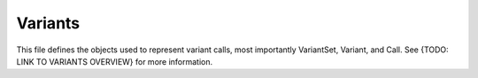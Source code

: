 Variants
********

This file defines the objects used to represent variant calls, most importantly
VariantSet, Variant, and Call.
See {TODO: LINK TO VARIANTS OVERVIEW} for more information.

.. avro:enum:: Strand

  :symbols: NEG_STRAND|POS_STRAND
  Indicates the DNA strand associate for some data item.
  * `NEG_STRAND`: The negative (-) strand.
  * `POS_STRAND`:  The postive (+) strand.

.. avro:record:: Position

  :field referenceName:
    The name of the `Reference` on which the `Position` is located.
  :type referenceName: string
  :field position:
    The 0-based offset from the start of the forward strand for that `Reference`.
      Genomic positions are non-negative integers less than `Reference` length.
  :type position: long
  :field strand:
    Strand the position is associated with.
  :type strand: Strand

  A `Position` is an unoriented base in some `Reference`. A `Position` is
  represented by a `Reference` name, and a base number on that `Reference`
  (0-based).

.. avro:record:: ExternalIdentifier

  :field database:
    The source of the identifier.
      (e.g. `Ensembl`)
  :type database: string
  :field identifier:
    The ID defined by the external database.
      (e.g. `ENST00000000000`)
  :type identifier: string
  :field version:
    The version of the object or the database
      (e.g. `78`)
  :type version: string

  Identifier from a public database

.. avro:enum:: CigarOperation

  :symbols: ALIGNMENT_MATCH|INSERT|DELETE|SKIP|CLIP_SOFT|CLIP_HARD|PAD|SEQUENCE_MATCH|SEQUENCE_MISMATCH
  An enum for the different types of CIGAR alignment operations that exist.
  Used wherever CIGAR alignments are used. The different enumerated values
  have the following usage:
  
  * `ALIGNMENT_MATCH`: An alignment match indicates that a sequence can be
    aligned to the reference without evidence of an INDEL. Unlike the
    `SEQUENCE_MATCH` and `SEQUENCE_MISMATCH` operators, the `ALIGNMENT_MATCH`
    operator does not indicate whether the reference and read sequences are an
    exact match. This operator is equivalent to SAM's `M`.
  * `INSERT`: The insert operator indicates that the read contains evidence of
    bases being inserted into the reference. This operator is equivalent to
    SAM's `I`.
  * `DELETE`: The delete operator indicates that the read contains evidence of
    bases being deleted from the reference. This operator is equivalent to
    SAM's `D`.
  * `SKIP`: The skip operator indicates that this read skips a long segment of
    the reference, but the bases have not been deleted. This operator is
    commonly used when working with RNA-seq data, where reads may skip long
    segments of the reference between exons. This operator is equivalent to
    SAM's 'N'.
  * `CLIP_SOFT`: The soft clip operator indicates that bases at the start/end
    of a read have not been considered during alignment. This may occur if the
    majority of a read maps, except for low quality bases at the start/end of
    a read. This operator is equivalent to SAM's 'S'. Bases that are soft clipped
    will still be stored in the read.
  * `CLIP_HARD`: The hard clip operator indicates that bases at the start/end of
    a read have been omitted from this alignment. This may occur if this linear
    alignment is part of a chimeric alignment, or if the read has been trimmed
    (e.g., during error correction, or to trim poly-A tails for RNA-seq). This
    operator is equivalent to SAM's 'H'.
  * `PAD`: The pad operator indicates that there is padding in an alignment.
    This operator is equivalent to SAM's 'P'.
  * `SEQUENCE_MATCH`: This operator indicates that this portion of the aligned
    sequence exactly matches the reference (e.g., all bases are equal to the
    reference bases). This operator is equivalent to SAM's '='.
  * `SEQUENCE_MISMATCH`: This operator indicates that this portion of the
    aligned sequence is an alignment match to the reference, but a sequence
    mismatch (e.g., the bases are not equal to the reference). This can
    indicate a SNP or a read error. This operator is equivalent to SAM's 'X'.

.. avro:record:: CigarUnit

  :field operation:
    The operation type.
  :type operation: CigarOperation
  :field operationLength:
    The number of bases that the operation runs for.
  :type operationLength: long
  :field referenceSequence:
    `referenceSequence` is only used at mismatches (`SEQUENCE_MISMATCH`)
      and deletions (`DELETE`). Filling this field replaces the MD tag.
      If the relevant information is not available, leave this field as `null`.
  :type referenceSequence: null|string

  A structure for an instance of a CIGAR operation.
  `FIXME: This belongs under Reads (only readAlignment refers to this)`

.. avro:record:: VariantSetMetadata

  :field key:
    The top-level key.
  :type key: string
  :field value:
    The value field for simple metadata.
  :type value: string
  :field id:
    User-provided ID field, not enforced by this API.
      Two or more pieces of structured metadata with identical
      id and key fields are considered equivalent.
      `FIXME: If it's not enforced, then why can't it be null?`
  :type id: string
  :field type:
    The type of data.
  :type type: string
  :field number:
    The number of values that can be included in a field described by this
      metadata.
  :type number: string
  :field description:
    A textual description of this metadata.
  :type description: string
  :field info:
    Remaining structured metadata key-value pairs.
  :type info: map<array<string>>

  Optional metadata associated with a variant set.

.. avro:record:: VariantSet

  :field id:
    The variant set ID.
  :type id: string
  :field name:
    The variant set name.
  :type name: null|string
  :field datasetId:
    The ID of the dataset this variant set belongs to.
  :type datasetId: string
  :field referenceSetId:
    The ID of the reference set that describes the sequences used by the variants in this set.
  :type referenceSetId: string
  :field metadata:
    Optional metadata associated with this variant set.
      This array can be used to store information about the variant set, such as information found
      in VCF header fields, that isn't already available in first class fields such as "name".
  :type metadata: array<VariantSetMetadata>

  A VariantSet is a collection of variants and variant calls intended to be analyzed together.

.. avro:record:: CallSet

  :field id:
    The call set ID.
  :type id: string
  :field name:
    The call set name.
  :type name: null|string
  :field sampleId:
    The sample this call set's data was generated from.
      Note: the current API does not have a rigorous definition of sample. Therefore, this
      field actually contains an arbitrary string, typically corresponding to the sampleId
      field in the read groups used to generate this call set.
  :type sampleId: null|string
  :field variantSetIds:
    The IDs of the variant sets this call set has calls in.
  :type variantSetIds: array<string>
  :field created:
    The date this call set was created in milliseconds from the epoch.
  :type created: null|long
  :field updated:
    The time at which this call set was last updated in
      milliseconds from the epoch.
  :type updated: null|long
  :field info:
    A map of additional call set information.
  :type info: map<array<string>>

  A CallSet is a collection of calls that were generated by the same analysis of the same sample.

.. avro:record:: Call

  :field callSetName:
    The name of the call set this variant call belongs to.
      If this field is not present, the ordering of the call sets from a
      `SearchCallSetsRequest` over this `VariantSet` is guaranteed to match
      the ordering of the calls on this `Variant`.
      The number of results will also be the same.
  :type callSetName: null|string
  :field callSetId:
    The ID of the call set this variant call belongs to.
    
      If this field is not present, the ordering of the call sets from a
      `SearchCallSetsRequest` over this `VariantSet` is guaranteed to match
      the ordering of the calls on this `Variant`.
      The number of results will also be the same.
  :type callSetId: null|string
  :field genotype:
    The genotype of this variant call.
    
      A 0 value represents the reference allele of the associated `Variant`. Any
      other value is a 1-based index into the alternate alleles of the associated
      `Variant`.
    
      If a variant had a referenceBases field of "T", an alternateBases
      value of ["A", "C"], and the genotype was [2, 1], that would mean the call
      represented the heterozygous value "CA" for this variant. If the genotype
      was instead [0, 1] the represented value would be "TA". Ordering of the
      genotype values is important if the phaseset field is present.
  :type genotype: array<int>
  :field phaseset:
    If this field is not null, this variant call's genotype ordering implies
      the phase of the bases and is consistent with any other variant calls on
      the same contig which have the same phaseset string.
  :type phaseset: null|string
  :field genotypeLikelihood:
    The genotype likelihoods for this variant call. Each array entry
      represents how likely a specific genotype is for this call as
      log10(P(data | genotype)), analogous to the GL tag in the VCF spec. The
      value ordering is defined by the GL tag in the VCF spec.
  :type genotypeLikelihood: array<double>
  :field info:
    A map of additional variant call information.
  :type info: map<array<string>>

  A `Call` represents the determination of genotype with respect to a
  particular `Variant`.
  
  It may include associated information such as quality
  and phasing. For example, a call might assign a probability of 0.32 to
  the occurrence of a SNP named rs1234 in a call set with the name NA12345.

.. avro:record:: Variant

  :field id:
    The variant ID.
  :type id: string
  :field variantSetId:
    The ID of the `VariantSet` this variant belongs to. This transitively defines
      the `ReferenceSet` against which the `Variant` is to be interpreted.
  :type variantSetId: string
  :field names:
    Names for the variant, for example a RefSNP ID.
  :type names: array<string>
  :field created:
    The date this variant was created in milliseconds from the epoch.
  :type created: null|long
  :field updated:
    The time at which this variant was last updated in
      milliseconds from the epoch.
  :type updated: null|long
  :field referenceName:
    The reference on which this variant occurs.
      (e.g. `chr20` or `X`)
  :type referenceName: string
  :field start:
    The start position at which this variant occurs (0-based).
      This corresponds to the first base of the string of reference bases.
      Genomic positions are non-negative integers less than reference length.
      Variants spanning the join of circular genomes are represented as
      two variants one on each side of the join (position 0).
  :type start: long
  :field end:
    The end position (exclusive), resulting in [start, end) closed-open interval.
      This is typically calculated by `start + referenceBases.length`.
  :type end: long
  :field referenceBases:
    The reference bases for this variant. They start at the given start position.
  :type referenceBases: string
  :field alternateBases:
    The bases that appear instead of the reference bases. Multiple alternate
      alleles are possible.
  :type alternateBases: array<string>
  :field info:
    A map of additional variant information.
  :type info: map<array<string>>
  :field calls:
    The variant calls for this particular variant. Each one represents the
      determination of genotype with respect to this variant. `Call`s in this array
      are implicitly associated with this `Variant`.
  :type calls: array<Call>

  A `Variant` represents a change in DNA sequence relative to some reference.
  For example, a variant could represent a SNP or an insertion.
  Variants belong to a `VariantSet`.
  This is equivalent to a row in VCF.

